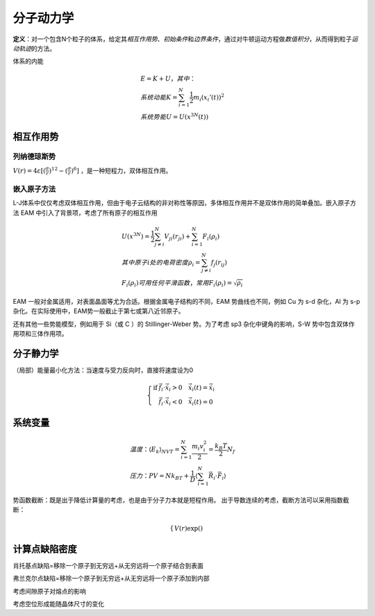 分子动力学
==========

**定义**\ ：对一个包含N个粒子的体系，给定其\ *相互作用势*\ 、\ *初始条件*\ 和\ *边界条件*\ ，通过对牛顿运动方程做\ *数值积分*\ ，从而得到粒子\ *运动轨迹*\ 的方法。

体系的内能 

.. math::

	&E=K+U，其中：\\
	&系统动能 K=\sum_{i=1}^N\frac{1}{2}m_i(x_i'(t))^2\\
	&系统势能 U=U(x^{3N}(t))

相互作用势
----------

列纳德琼斯势
++++++++++++

:math:`V(r)=4\varepsilon[(\frac{\sigma}{r})^{12}-(\frac{\sigma}{r})^6]` ，是一种短程力，双体相互作用。

嵌入原子方法
++++++++++++

L-J体系中仅仅考虑双体相互作用，但由于电子云结构的非对称性等原因，多体相互作用并不是双体作用的简单叠加。嵌入原子方法 EAM 中引入了背景项，考虑了所有原子的相互作用 

.. math::

	&U(x^{3N})=\frac 1 2 \sum_{j\ne i}^N V_{ji}(r_{ji})+\sum_{i=1}^N F_i(\rho_i)\\
	&其中原子i处的电荷密度 \rho_i=\sum_{j\ne i}^N f_j(r_{ij})\\
	&F_i(\rho_i)可用任何平滑函数，常用F_i(\rho_i)=\sqrt{\rho_i}

EAM 一般对金属适用，对表面晶面等尤为合适。根据金属电子结构的不同，EAM 势曲线也不同，例如 Cu 为 s-d 杂化，Al 为 s-p 杂化。在实际使用中，EAM势一般截止于第七或第八近邻原子。

还有其他一些势能模型，例如用于 Si（或 C ）的 Stillinger-Weber 势。为了考虑 sp3 杂化中键角的影响，S-W 势中包含双体作用项和三体作用项。

分子静力学
----------

（局部）能量最小化方法：当速度与受力反向时，直接将速度设为0

.. math::

	\left\{
	\begin{align}
	\mathrm{if} &\vec{f}_i\cdot\dot{\vec{x}}_i>0 \quad \dot{\vec{x}}_i(t)=\dot{\vec{x}}_i\\
	&\vec{f}_i\cdot\dot{\vec{x}}_i<0 \quad \dot{\vec{x}}_i(t)=0
	\end{align}
	\right.

系统变量
--------

.. math::

	&温度：\langle E_k\rangle_{NVT}=\sum_{i=1}^N\frac{m_i v_i^2}{2}=\frac{k_B T}{2}N_f\\
	&压力：PV=Nk_BT+\frac 1 D\langle\sum_{i=1}^N\vec{R}_i\cdot\vec{F}_i\rangle




势函数截断：既是出于降低计算量的考虑，也是由于分子力本就是短程作用。 出于导数连续的考虑，截断方法可以采用指数截断： 

.. math::

	\left\{
	\begin{align}
	V(r)\exp()
	\end{align}
	\right.

计算点缺陷密度
--------------

肖托基点缺陷=移除一个原子到无穷远+从无穷远将一个原子结合到表面

弗兰克尔点缺陷=移除一个原子到无穷远+从无穷远将一个原子添加到内部

考虑间隙原子对熔点的影响

考虑空位形成能随晶体尺寸的变化
